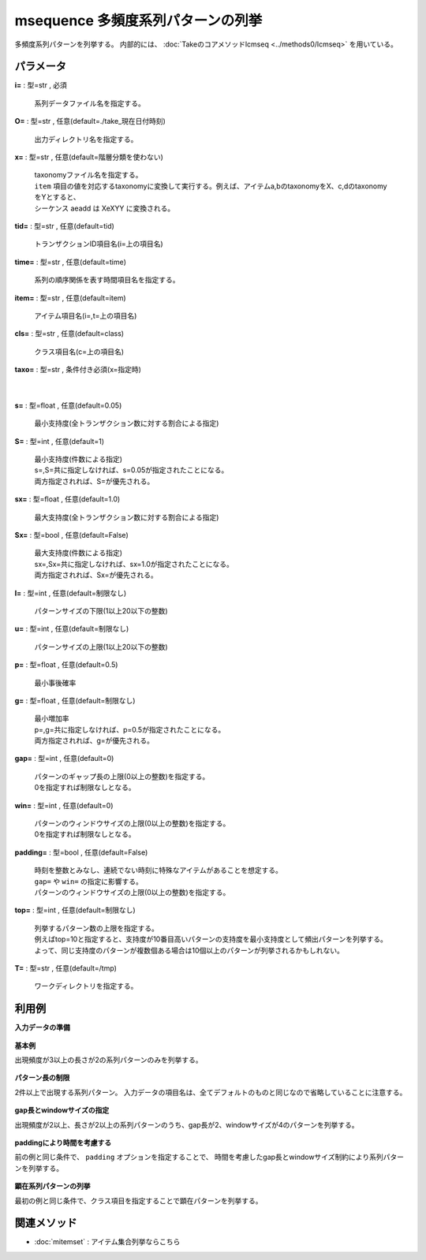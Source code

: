 msequence 多頻度系列パターンの列挙
--------------------------------------------

多頻度系列パターンを列挙する。
内部的には、 :doc:`Takeのコアメソッドlcmseq <../methods0/lcmseq>` を用いている。


パラメータ
''''''''''''''''''''''

**i=** : 型=str , 必須

  | 系列データファイル名を指定する。

**O=** : 型=str , 任意(default=./take_現在日付時刻)

  | 出力ディレクトリ名を指定する。

**x=** : 型=str , 任意(default=階層分類を使わない)

  | taxonomyファイル名を指定する。
  | ``item`` 項目の値を対応するtaxonomyに変換して実行する。例えば、アイテムa,bのtaxonomyをX、c,dのtaxonomyをYとすると、
  | シーケンス aeadd は XeXYY に変換される。

**tid=** : 型=str , 任意(default=tid)

  | トランザクションID項目名(i=上の項目名)

**time=** : 型=str , 任意(default=time)

  | 系列の順序関係を表す時間項目名を指定する。

**item=** : 型=str , 任意(default=item)

  | アイテム項目名(i=,t=上の項目名)

**cls=** : 型=str , 任意(default=class)

  | クラス項目名(c=上の項目名)

**taxo=** : 型=str , 条件付き必須(x=指定時)

  | 

**s=** : 型=float , 任意(default=0.05)

  | 最小支持度(全トランザクション数に対する割合による指定)

**S=** : 型=int , 任意(default=1)

  | 最小支持度(件数による指定)
  | s=,S=共に指定しなければ、s=0.05が指定されたことになる。
  | 両方指定されれば、S=が優先される。

**sx=** : 型=float , 任意(default=1.0)

  | 最大支持度(全トランザクション数に対する割合による指定)

**Sx=** : 型=bool , 任意(default=False)

  | 最大支持度(件数による指定)
  | sx=,Sx=共に指定しなければ、sx=1.0が指定されたことになる。
  | 両方指定されれば、Sx=が優先される。

**l=** : 型=int , 任意(default=制限なし)

  | パターンサイズの下限(1以上20以下の整数)

**u=** : 型=int , 任意(default=制限なし)

  | パターンサイズの上限(1以上20以下の整数)

**p=** : 型=float , 任意(default=0.5)

  | 最小事後確率

**g=** : 型=float , 任意(default=制限なし)

  | 最小増加率
  | p=,g=共に指定しなければ、p=0.5が指定されたことになる。
  | 両方指定されれば、g=が優先される。

**gap=** : 型=int , 任意(default=0)

  | パターンのギャップ長の上限(0以上の整数)を指定する。
  | 0を指定すれば制限なしとなる。

**win=** : 型=int , 任意(default=0)

  | パターンのウィンドウサイズの上限(0以上の整数)を指定する。
  | 0を指定すれば制限なしとなる。

**padding=** : 型=bool , 任意(default=False)

  | 時刻を整数とみなし、連続でない時刻に特殊なアイテムがあることを想定する。
  | ``gap=`` や ``win=`` の指定に影響する。
  | パターンのウィンドウサイズの上限(0以上の整数)を指定する。

**top=** : 型=int , 任意(default=制限なし)

  | 列挙するパターン数の上限を指定する。
  | 例えばtop=10と指定すると、支持度が10番目高いパターンの支持度を最小支持度として頻出パターンを列挙する。
  | よって、同じ支持度のパターンが複数個ある場合は10個以上のパターンが列挙されるかもしれない。

**T=** : 型=str , 任意(default=/tmp)

  | ワークディレクトリを指定する。



利用例
''''''''''''

**入力データの準備**

  .. code-block:: python
    :linenos:

    with open('dat1.csv','w') as f:
      f.write(
    '''tid,time,item
    T1,0,C
    T1,2,B
    T1,3,A
    T1,7,C
    T2,2,D
    T2,3,A
    T2,5,B
    T2,6,C
    T3,1,C
    T3,2,B
    T3,4,D
    T3,8,E
    T4,2,A
    T4,5,C
    T4,6,B
    T5,0,B
    T5,1,A
    T5,2,D
    T5,3,D
    T5,7,C
    T5,9,C
    T6,0,A
    T6,5,B
    T6,6,D
    T6,8,B
    T6,9,C
    ''')

    with open('dat2.csv','w') as f:
      f.write(
    '''tid,time,item,class
    T1,0,C,cls1
    T1,2,B,cls1
    T1,3,A,cls1
    T1,7,C,cls1
    T2,2,D,cls1
    T2,3,A,cls1
    T2,5,B,cls1
    T2,6,C,cls1
    T3,1,C,cls1
    T3,2,B,cls1
    T3,4,D,cls1
    T3,8,E,cls1
    T4,2,A,cls1
    T4,5,C,cls1
    T4,6,B,cls1
    T5,0,B,cls2
    T5,1,A,cls2
    T5,2,D,cls2
    T5,3,D,cls2
    T5,7,C,cls2
    T5,9,C,cls2
    T6,0,A,cls2
    T6,5,B,cls2
    T6,6,D,cls2
    T6,8,B,cls2
    T6,9,C,cls2
    ''')


**基本例**

出現頻度が3以上の長さが2の系列パターンのみを列挙する。

  .. code-block:: python
    :linenos:

    import nysol.take as nt
    nt.msequence(O="result", i="dat1.csv", S=3, l=2, u=2).run()
    ### result/patterns.csv の内容
    # pid,pattern,size,count,total,support%0nr
    # 3,A C,2,5,6,0.8333333333
    # 1,B C,2,4,6,0.6666666667
    # 0,C B,2,3,6,0.5
    # 2,B D,2,3,6,0.5
    # 4,A B,2,3,6,0.5
    #  :
    ### result/tid_pats.csv の内容
    # tid%0,pid%1
    # T1,0
    # T1,1
    # T1,3
    # T2,1
    # T2,3
    #  :


**パターン長の制限**

2件以上で出現する系列パターン。
入力データの項目名は、全てデフォルトのものと同じなので省略していることに注意する。

  .. code-block:: python
    :linenos:

    import nysol.take as nt
    nt.msequence(O="result", i="dat1.csv", S=2).run()
    ### result/patterns.csv の内容
    # pid,pattern,size,count,total,support%0nr
    # 1,C,1,6,6,1
    # 4,B,1,6,6,1
    # 11,A C,2,5,6,0.8333333333
    # 10,A,1,5,6,0.8333333333
    # 16,D,1,4,6,0.6666666667
    #  :
    ### result/tid_pats.csv の内容
    # tid%0,pid%1
    # T1,0
    # T1,1
    # T1,10
    # T1,11
    # T1,2
    #  :


**gap長とwindowサイズの指定**

出現頻度が2以上、長さが2以上の系列パターンのうち、gap長が2、windowサイズが4のパターンを列挙する。

  .. code-block:: python
    :linenos:

    import nysol.take as nt
    nt.msequence(O="result", i="dat1.csv", S=2, l=2, gap=2, win=4).run()
    ### result/patterns.csv の内容
    # pid,pattern,size,count,total,support%0nr
    # 0,C B,2,3,6,0.5
    # 2,B C,2,3,6,0.5
    # 3,B D,2,3,6,0.5
    # 4,A C,2,3,6,0.5
    # 5,A B,2,3,6,0.5
    #  :
    ### result/tid_pats.csv の内容
    # tid%0,pid%1
    # T1,0
    # T1,1
    # T1,2
    # T1,4
    # T2,2
    #  :


**paddingにより時間を考慮する**

前の例と同じ条件で、 ``padding`` オプションを指定することで、
時間を考慮したgap長とwindowサイズ制約により系列パターンを列挙する。

  .. code-block:: python
    :linenos:

    import nysol.take as nt
    nt.msequence(O="result", i="dat1.csv", S=2, l=2, gap=2, win=4, padding=True).run()
    ### result/patterns.csv の内容
    # pid,pattern,size,count,total,support%0nr
    # 0,C B,2,3,6,0.5
    # 3,B D,2,3,6,0.5
    # 1,B A,2,2,6,0.3333333333
    # 2,B C,2,2,6,0.3333333333
    ### result/tid_pats.csv の内容
    # tid%0,pid%1
    # T1,0
    # T1,1
    # T2,2
    # T3,0
    # T3,3
    #  :


**顕在系列パターンの列挙**

最初の例と同じ条件で、クラス項目を指定することで顕在パターンを列挙する。

  .. code-block:: python
    :linenos:

    import nysol.take as nt
    nt.msequence(O="result", i="dat2.csv", S=2, cls="class", padding=True).run()
    ### result/patterns.csv の内容
    # class%0nr,pid,pattern,size,pos%2nr,neg,posTotal,negTotal,total,support,growthRate,postProb%1nr
    # cls1,1,B C,2,3,0,4,2,6,0.75,inf,1
    # cls2,10,A D,2,2,0,2,4,6,1,inf,1
    # cls2,9,B C D,3,2,0,2,4,6,1,inf,1
    # cls2,11,A C D,3,2,0,2,4,6,1,inf,1
    # cls1,0,C,1,4,2,4,2,6,1,1,0.6666666667
    #  :
    ### result/tid_pats.csv の内容
    # tid%0,class%1,pid%2
    # T1,cls1,0
    # T1,cls1,1
    # T1,cls1,2
    # T1,cls1,3
    # T1,cls1,4
    #  :


関連メソッド
''''''''''''''''''''

* :doc:`mitemset` : アイテム集合列挙ならこちら

